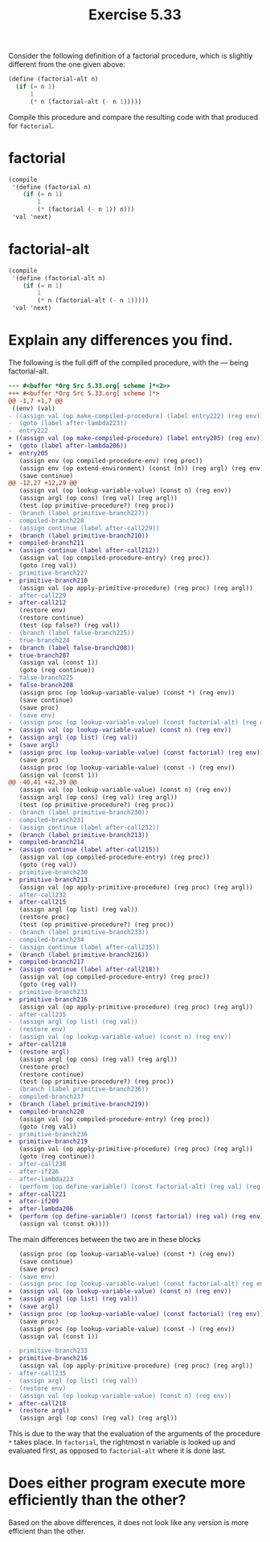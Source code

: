 #+Title: Exercise 5.33
#+PROPERTY: header-args:scheme :session 5-33 :exports both :results ouput code replace

Consider the following definition of a factorial procedure, which is slightly different from the one given above:

#+begin_src scheme :eval no 
  (define (factorial-alt n)
    (if (= n 1)
        1
        (* n (factorial-alt (- n 1)))))
#+end_src

Compile this procedure and compare the resulting code with that produced for ~factorial~.
#+begin_src scheme :results silent :exports none
  (add-to-load-path (dirname "./"))
  (load "../syntax.scm")
  (load "../compiler.scm")
  (use-modules (ice-9 pretty-print))
#+end_src

* factorial 
#+begin_src scheme
  (compile
   '(define (factorial n)
      (if (= n 1)
          1
          (* (factorial (- n 1)) n)))
   'val 'next)
#+end_src

#+RESULTS:
#+begin_src scheme
  ((env) (val)
   ((assign val (op make-compiled-procedure) (label entry205) (reg env))
    (goto (label after-lambda206))
    entry205
    (assign env (op compiled-procedure-env) (reg proc))
    (assign env (op extend-environment) (const (n)) (reg argl) (reg env))
    (save continue)
    (save env)
    (assign proc (op lookup-variable-value) (const =) (reg env))
    (assign val (const 1))
    (assign argl (op list) (reg val))
    (assign val (op lookup-variable-value) (const n) (reg env))
    (assign argl (op cons) (reg val) (reg argl))
    (test (op primitive-procedure?) (reg proc))
    (branch (label primitive-branch210))
    compiled-branch211
    (assign continue (label after-call212))
    (assign val (op compiled-procedure-entry) (reg proc))
    (goto (reg val))
    primitive-branch210
    (assign val (op apply-primitive-procedure) (reg proc) (reg argl))
    after-call212
    (restore env)
    (restore continue)
    (test (op false?) (reg val))
    (branch (label false-branch208))
    true-branch207
    (assign val (const 1))
    (goto (reg continue))
    false-branch208
    (assign proc (op lookup-variable-value) (const *) (reg env))
    (save continue)
    (save proc)
    (assign val (op lookup-variable-value) (const n) (reg env))
    (assign argl (op list) (reg val))
    (save argl)
    (assign proc (op lookup-variable-value) (const factorial) (reg env))
    (save proc)
    (assign proc (op lookup-variable-value) (const -) (reg env))
    (assign val (const 1))
    (assign argl (op list) (reg val))
    (assign val (op lookup-variable-value) (const n) (reg env))
    (assign argl (op cons) (reg val) (reg argl))
    (test (op primitive-procedure?) (reg proc))
    (branch (label primitive-branch213))
    compiled-branch214
    (assign continue (label after-call215))
    (assign val (op compiled-procedure-entry) (reg proc))
    (goto (reg val))
    primitive-branch213
    (assign val (op apply-primitive-procedure) (reg proc) (reg argl))
    after-call215
    (assign argl (op list) (reg val))
    (restore proc)
    (test (op primitive-procedure?) (reg proc))
    (branch (label primitive-branch216))
    compiled-branch217
    (assign continue (label after-call218))
    (assign val (op compiled-procedure-entry) (reg proc))
    (goto (reg val))
    primitive-branch216
    (assign val (op apply-primitive-procedure) (reg proc) (reg argl))
    after-call218
    (restore argl)
    (assign argl (op cons) (reg val) (reg argl))
    (restore proc)
    (restore continue)
    (test (op primitive-procedure?) (reg proc))
    (branch (label primitive-branch219))
    compiled-branch220
    (assign val (op compiled-procedure-entry) (reg proc))
    (goto (reg val))
    primitive-branch219
    (assign val (op apply-primitive-procedure) (reg proc) (reg argl))
    (goto (reg continue))
    after-call221
    after-if209
    after-lambda206
    (perform (op define-variable!) (const factorial) (reg val) (reg env))
    (assign val (const ok))))
#+end_src


* factorial-alt
#+begin_src scheme
  (compile
   '(define (factorial-alt n)
      (if (= n 1)
          1
          (* n (factorial-alt (- n 1)))))
   'val 'next)
#+end_src

#+RESULTS:
#+begin_src scheme
  ((env) (val)
   ((assign val (op make-compiled-procedure) (label entry222) (reg env))
    (goto (label after-lambda223))
    entry222
    (assign env (op compiled-procedure-env) (reg proc))
    (assign env (op extend-environment) (const (n)) (reg argl) (reg env))
    (save continue)
    (save env)
    (assign proc (op lookup-variable-value) (const =) (reg env))
    (assign val (const 1))
    (assign argl (op list) (reg val))
    (assign val (op lookup-variable-value) (const n) (reg env))
    (assign argl (op cons) (reg val) (reg argl))
    (test (op primitive-procedure?) (reg proc))
    (branch (label primitive-branch227))
    compiled-branch228
    (assign continue (label after-call229))
    (assign val (op compiled-procedure-entry) (reg proc))
    (goto (reg val))
    primitive-branch227
    (assign val (op apply-primitive-procedure) (reg proc) (reg argl))
    after-call229
    (restore env)
    (restore continue)
    (test (op false?) (reg val))
    (branch (label false-branch225))
    true-branch224
    (assign val (const 1))
    (goto (reg continue))
    false-branch225
    (assign proc (op lookup-variable-value) (const *) (reg env))
    (save continue)
    (save proc)
    (save env)
    (assign proc (op lookup-variable-value) (const factorial-alt) (reg env))
    (save proc)
    (assign proc (op lookup-variable-value) (const -) (reg env))
    (assign val (const 1))
    (assign argl (op list) (reg val))
    (assign val (op lookup-variable-value) (const n) (reg env))
    (assign argl (op cons) (reg val) (reg argl))
    (test (op primitive-procedure?) (reg proc))
    (branch (label primitive-branch230))
    compiled-branch231
    (assign continue (label after-call232))
    (assign val (op compiled-procedure-entry) (reg proc))
    (goto (reg val))
    primitive-branch230
    (assign val (op apply-primitive-procedure) (reg proc) (reg argl))
    after-call232
    (assign argl (op list) (reg val))
    (restore proc)
    (test (op primitive-procedure?) (reg proc))
    (branch (label primitive-branch233))
    compiled-branch234
    (assign continue (label after-call235))
    (assign val (op compiled-procedure-entry) (reg proc))
    (goto (reg val))
    primitive-branch233
    (assign val (op apply-primitive-procedure) (reg proc) (reg argl))
    after-call235
    (assign argl (op list) (reg val))
    (restore env)
    (assign val (op lookup-variable-value) (const n) (reg env))
    (assign argl (op cons) (reg val) (reg argl))
    (restore proc)
    (restore continue)
    (test (op primitive-procedure?) (reg proc))
    (branch (label primitive-branch236))
    compiled-branch237
    (assign val (op compiled-procedure-entry) (reg proc))
    (goto (reg val))
    primitive-branch236
    (assign val (op apply-primitive-procedure) (reg proc) (reg argl))
    (goto (reg continue))
    after-call238
    after-if226
    after-lambda223
    (perform (op define-variable!) (const factorial-alt) (reg val) (reg env))
    (assign val (const ok))))
#+end_src

* Explain any differences you find.

The following is the full diff of the compiled procedure, with the --- being factorial-alt.

#+BEGIN_SRC diff
--- #<buffer *Org Src 5.33.org[ scheme ]*<2>>
+++ #<buffer *Org Src 5.33.org[ scheme ]*>
@@ -1,7 +1,7 @@
 ((env) (val)
- ((assign val (op make-compiled-procedure) (label entry222) (reg env))
-  (goto (label after-lambda223))
-  entry222
+ ((assign val (op make-compiled-procedure) (label entry205) (reg env))
+  (goto (label after-lambda206))
+  entry205
   (assign env (op compiled-procedure-env) (reg proc))
   (assign env (op extend-environment) (const (n)) (reg argl) (reg env))
   (save continue)
@@ -12,27 +12,29 @@
   (assign val (op lookup-variable-value) (const n) (reg env))
   (assign argl (op cons) (reg val) (reg argl))
   (test (op primitive-procedure?) (reg proc))
-  (branch (label primitive-branch227))
-  compiled-branch228
-  (assign continue (label after-call229))
+  (branch (label primitive-branch210))
+  compiled-branch211
+  (assign continue (label after-call212))
   (assign val (op compiled-procedure-entry) (reg proc))
   (goto (reg val))
-  primitive-branch227
+  primitive-branch210
   (assign val (op apply-primitive-procedure) (reg proc) (reg argl))
-  after-call229
+  after-call212
   (restore env)
   (restore continue)
   (test (op false?) (reg val))
-  (branch (label false-branch225))
-  true-branch224
+  (branch (label false-branch208))
+  true-branch207
   (assign val (const 1))
   (goto (reg continue))
-  false-branch225
+  false-branch208
   (assign proc (op lookup-variable-value) (const *) (reg env))
   (save continue)
   (save proc)
-  (save env)
-  (assign proc (op lookup-variable-value) (const factorial-alt) (reg env))
+  (assign val (op lookup-variable-value) (const n) (reg env))
+  (assign argl (op list) (reg val))
+  (save argl)
+  (assign proc (op lookup-variable-value) (const factorial) (reg env))
   (save proc)
   (assign proc (op lookup-variable-value) (const -) (reg env))
   (assign val (const 1))
@@ -40,41 +42,39 @@
   (assign val (op lookup-variable-value) (const n) (reg env))
   (assign argl (op cons) (reg val) (reg argl))
   (test (op primitive-procedure?) (reg proc))
-  (branch (label primitive-branch230))
-  compiled-branch231
-  (assign continue (label after-call232))
+  (branch (label primitive-branch213))
+  compiled-branch214
+  (assign continue (label after-call215))
   (assign val (op compiled-procedure-entry) (reg proc))
   (goto (reg val))
-  primitive-branch230
+  primitive-branch213
   (assign val (op apply-primitive-procedure) (reg proc) (reg argl))
-  after-call232
+  after-call215
   (assign argl (op list) (reg val))
   (restore proc)
   (test (op primitive-procedure?) (reg proc))
-  (branch (label primitive-branch233))
-  compiled-branch234
-  (assign continue (label after-call235))
+  (branch (label primitive-branch216))
+  compiled-branch217
+  (assign continue (label after-call218))
   (assign val (op compiled-procedure-entry) (reg proc))
   (goto (reg val))
-  primitive-branch233
+  primitive-branch216
   (assign val (op apply-primitive-procedure) (reg proc) (reg argl))
-  after-call235
-  (assign argl (op list) (reg val))
-  (restore env)
-  (assign val (op lookup-variable-value) (const n) (reg env))
+  after-call218
+  (restore argl)
   (assign argl (op cons) (reg val) (reg argl))
   (restore proc)
   (restore continue)
   (test (op primitive-procedure?) (reg proc))
-  (branch (label primitive-branch236))
-  compiled-branch237
+  (branch (label primitive-branch219))
+  compiled-branch220
   (assign val (op compiled-procedure-entry) (reg proc))
   (goto (reg val))
-  primitive-branch236
+  primitive-branch219
   (assign val (op apply-primitive-procedure) (reg proc) (reg argl))
   (goto (reg continue))
-  after-call238
-  after-if226
-  after-lambda223
-  (perform (op define-variable!) (const factorial-alt) (reg val) (reg env))
+  after-call221
+  after-if209
+  after-lambda206
+  (perform (op define-variable!) (const factorial) (reg val) (reg env))
   (assign val (const ok))))
#+end_src

The main differences between the two are in these blocks

#+BEGIN_SRC diff
   (assign proc (op lookup-variable-value) (const *) (reg env))
   (save continue)
   (save proc)
-  (save env)
-  (assign proc (op lookup-variable-value) (const factorial-alt) reg env))
+  (assign val (op lookup-variable-value) (const n) (reg env))
+  (assign argl (op list) (reg val))
+  (save argl)
+  (assign proc (op lookup-variable-value) (const factorial) (reg env))
   (save proc)
   (assign proc (op lookup-variable-value) (const -) (reg env))
   (assign val (const 1))
#+END_SRC

#+BEGIN_SRC diff
-  primitive-branch233
+  primitive-branch216
   (assign val (op apply-primitive-procedure) (reg proc) (reg argl))
-  after-call235
-  (assign argl (op list) (reg val))
-  (restore env)
-  (assign val (op lookup-variable-value) (const n) (reg env))
+  after-call218
+  (restore argl)
   (assign argl (op cons) (reg val) (reg argl))

#+END_SRC

This is due to the way that the evaluation of the arguments of the procedure ~*~ takes place. In ~factorial~, the rightmost n variable is looked up and evaluated first, as opposed to ~factorial-alt~ where it is done last.

* Does either program execute more efficiently than the other?
Based on the above differences, it does not look like any version is more efficient than the other.
